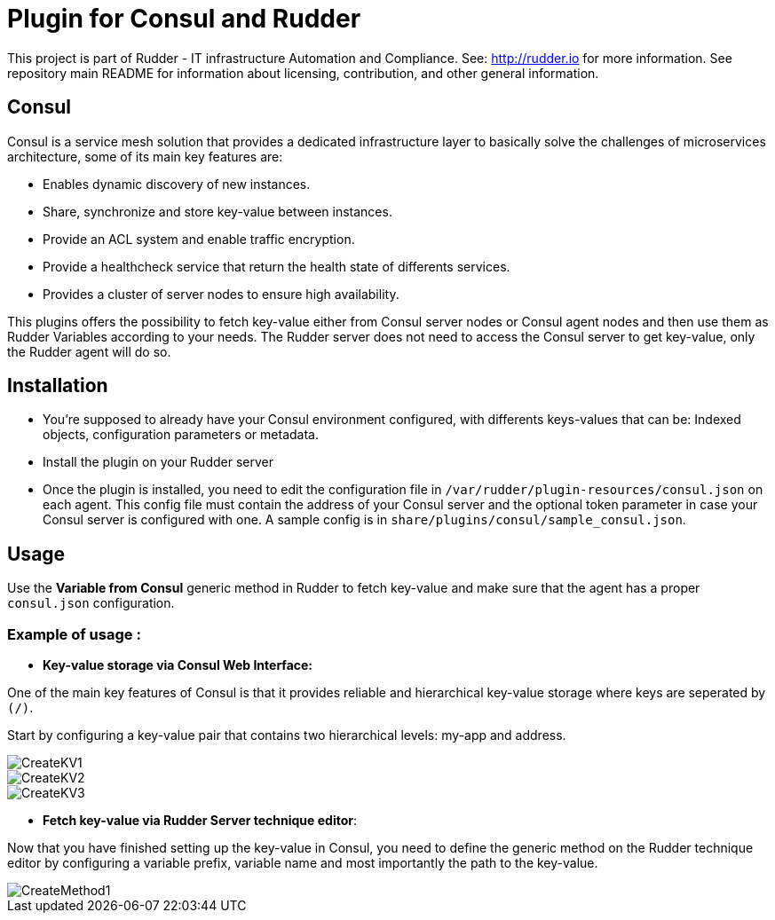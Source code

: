 # Plugin for Consul and Rudder

This project is part of Rudder - IT infrastructure Automation and Compliance. See: http://rudder.io for more information.
See repository main README for information about licensing, contribution, and other general information.

// Everything after this line goes into Rudder documentation
// ====doc====
[consul-plugin]
= Consul

Consul is a service mesh solution that provides a dedicated infrastructure layer to basically solve the challenges of microservices architecture, some of its main key
features are:

* Enables dynamic discovery of new instances.

* Share, synchronize and store key-value between instances.

* Provide an ACL system and enable traffic encryption.

* Provide a healthcheck service that return the health state of differents services.

* Provides a cluster of server nodes to ensure high availability.

This plugins offers the possibility to fetch key-value either from Consul server nodes or Consul agent nodes and then use them as Rudder Variables according to 
your needs. The Rudder server does not need to access the Consul server to get key-value, only the Rudder agent will do so.

== Installation

* You're supposed to already have your Consul environment configured, with differents keys-values that can be: Indexed objects, configuration parameters or metadata.

* Install the plugin on your Rudder server

* Once the plugin is installed, you need to edit the configuration file in `/var/rudder/plugin-resources/consul.json` on each agent.
This config file must contain the address of your Consul server and the optional token parameter in case your Consul server is configured with one.
A sample config is in `share/plugins/consul/sample_consul.json`.

== Usage

Use the *Variable from Consul* generic method in Rudder to fetch key-value and make sure that the agent has a proper `consul.json` configuration. 

=== Example of usage :
* *Key-value storage via Consul Web Interface:*

One of the main key features of Consul is that it provides reliable and hierarchical key-value storage where keys are seperated by `(/)`.

Start by configuring a key-value pair that contains two hierarchical levels: my-app and address.

image::docs/images/CreateKV1.jpg[]

image::docs/images/CreateKV2.jpg[]

image::docs/images/CreateKV3.jpg[]

* *Fetch key-value via Rudder Server technique editor*:
 
Now that you have finished setting up the key-value in Consul, you need to define the generic method on the Rudder technique editor by configuring a variable prefix,
variable name and most importantly the path to the key-value.

image::docs/images/CreateMethod1.jpg[]
